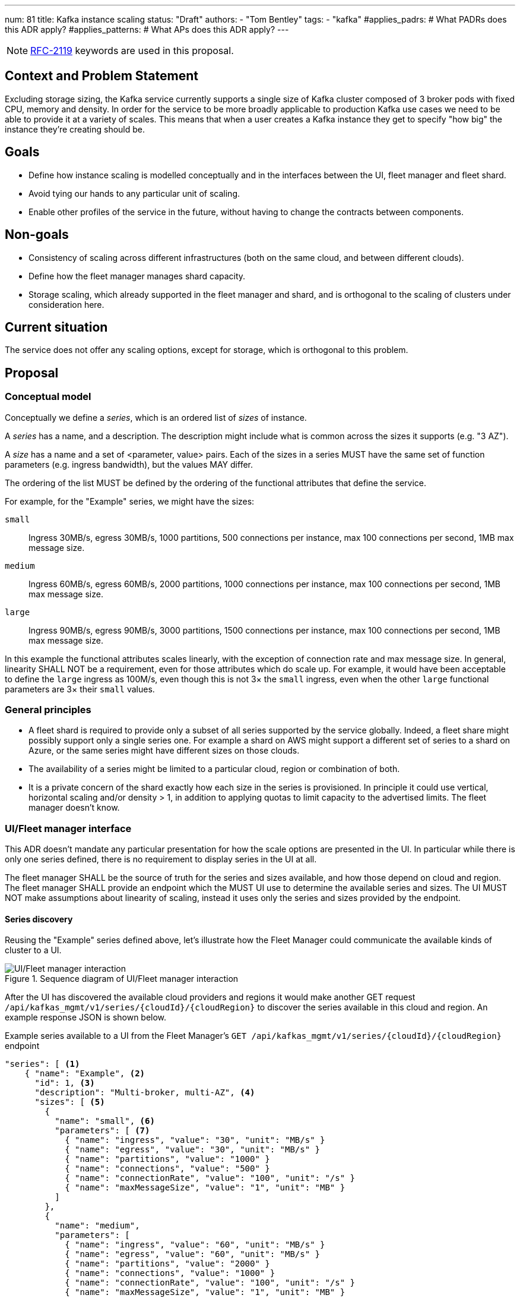 ---
num: 81
title: Kafka instance scaling
status: "Draft"
authors:
  - "Tom Bentley"
tags:
  - "kafka"
#applies_padrs: # What PADRs does this ADR apply?
#applies_patterns: # What APs does this ADR apply?
---

NOTE: https://datatracker.ietf.org/doc/html/rfc2119[RFC-2119] keywords are used in this proposal.

// Top style tips:
// * Use one sentence per line
// * No unexpanded acronyms
// * No undefined jargon

// No need for a title heading, it's added by the template

== Context and Problem Statement
// What is the background against which this decision is being taken?

Excluding storage sizing, the Kafka service currently supports a single size of Kafka cluster composed of 3 broker pods with fixed CPU, memory and density. 
In order for the service to be more broadly applicable to production Kafka use cases we need to be able to provide it at a variety of scales.
This means that when a user creates a Kafka instance they get to specify "how big" the instance they're creating should be. 

== Goals
// Bulleted list of outcomes that this ADR, if accepted, should help achieve

* Define how instance scaling is modelled conceptually and in the interfaces between the UI, fleet manager and fleet shard.
* Avoid tying our hands to any particular unit of scaling.
* Enable other profiles of the service in the future, without having to change the contracts between components.

== Non-goals
// Bulleted list of outcomes that this ADR is not trying to achieve.

* Consistency of scaling across different infrastructures (both on the same cloud, and between different clouds).
* Define how the fleet manager manages shard capacity.
* Storage scaling, which already supported in the fleet manager and shard, and is orthogonal to the scaling of clusters under consideration here.

== Current situation
// Where are we now?

The service does not offer any scaling options, except for storage, which is orthogonal to this problem.

== Proposal
// What is the decision being proposed

=== Conceptual model
Conceptually we define a _series_, which is an ordered list of _sizes_ of instance. 

A _series_ has a name, and a description. The description might include what is common across the sizes it supports (e.g. "3 AZ").

A _size_ has a name and a set of <parameter, value> pairs. Each of the sizes in a series MUST have the same set of function parameters (e.g. ingress bandwidth), but the values MAY differ.

The ordering of the list MUST be defined by the ordering of the functional attributes that define the service. 

For example, for the "Example" series, we might have the sizes:

`small`:: Ingress 30MB/s, egress 30MB/s, 1000 partitions, 500 connections per instance, max 100 connections per second, 1MB max message size.
`medium`:: Ingress 60MB/s, egress 60MB/s, 2000 partitions, 1000 connections per instance, max 100 connections per second, 1MB max message size.
`large`:: Ingress 90MB/s, egress 90MB/s, 3000 partitions, 1500 connections per instance, max 100 connections per second, 1MB max message size.

In this example the functional attributes scales linearly, with the exception of connection rate and max message size.
In general, linearity SHALL NOT be a requirement, even for those attributes which do scale up.
For example, it would have been acceptable to define the `large` ingress as 100M/s, even though this is not 3× the `small` ingress, even when the other `large` functional parameters are 3× their `small` values.

=== General principles

* A fleet shard is required to provide only a subset of all series supported by the service globally. Indeed, a fleet share might possibly support only a single series one. For example a shard on AWS might support a different set of series to a shard on Azure, or the same series might have different sizes on those clouds.

* The availability of a series might be limited to a particular cloud, region or combination of both.

* It is a private concern of the shard exactly how each size in the series is provisioned. In principle it could use vertical, horizontal scaling and/or density > 1, in addition to applying quotas to limit capacity to the advertised limits. The fleet manager doesn't know.

=== UI/Fleet manager interface

This ADR doesn't mandate any particular presentation for how the scale options are presented in the UI.
In particular while there is only one series defined, there is no requirement to display series in the UI at all.

The fleet manager SHALL be the source of truth for the series and sizes available, and how those depend on cloud and region. 
The fleet manager SHALL provide an endpoint which the MUST UI use to determine the available series and sizes.
The UI MUST NOT make assumptions about linearity of scaling, instead it uses only the series and sizes provided by the endpoint.

==== Series discovery

Reusing the "Example" series defined above, let's illustrate how the Fleet Manager could communicate the available kinds of cluster to a UI.

.Sequence diagram of UI/Fleet manager interaction
image::ui-fleet_manager.png[UI/Fleet manager interaction]

After the UI has discovered the available cloud providers and regions it would make another GET request `/api/kafkas_mgmt/v1/series/{cloudId}/{cloudRegion}` to discover the series available in this cloud and region.
An example response JSON is shown below.

[source,json]
.Example series available to a UI from the Fleet Manager's `GET /api/kafkas_mgmt/v1/series/{cloudId}/{cloudRegion}` endpoint
----
"series": [ <1>
    { "name": "Example", <2>
      "id": 1, <3>
      "description": "Multi-broker, multi-AZ", <4>
      "sizes": [ <5>
        { 
          "name": "small", <6>
          "parameters": [ <7>
            { "name": "ingress", "value": "30", "unit": "MB/s" }
            { "name": "egress", "value": "30", "unit": "MB/s" }
            { "name": "partitions", "value": "1000" }
            { "name": "connections", "value": "500" }
            { "name": "connectionRate", "value": "100", "unit": "/s" }
            { "name": "maxMessageSize", "value": "1", "unit": "MB" }
          ]
        },
        { 
          "name": "medium",
          "parameters": [
            { "name": "ingress", "value": "60", "unit": "MB/s" }
            { "name": "egress", "value": "60", "unit": "MB/s" }
            { "name": "partitions", "value": "2000" }
            { "name": "connections", "value": "1000" }
            { "name": "connectionRate", "value": "100", "unit": "/s" }
            { "name": "maxMessageSize", "value": "1", "unit": "MB" }
          ]
        },
        { 
          "name": "large",
          "parameters": [
            { "name": "ingress", "value": "90", "unit": "MB/s" }
            { "name": "egress", "value": "90", "unit": "MB/s" }
            { "name": "partitions", "value": "3000" }
            { "name": "connections", "value": "1500" }
            { "name": "connectionRate", "value": "100", "unit": "/s" }
            { "name": "maxMessageSize", "value": "1", "unit": "MB" }
          ]
        }
      ],
    },
    // other series as necessary
]
----
<1> This list is not considered ordered
<2> Names MUST be unique within the `series` list 
<3> The `id` uniquely identifies a series, allowing the name to be changed
<4> Can be used in a UI/CLI to help guide users to appropriate profile/flavour of the service
<5> The list MUST be ordered such that later items represent clusters with more capacity
<6> The name MUST be unique within the `sizes` list
<7> The parameters MUST be consistent within a series, but different series MAY have different parameters.

NOTE: The above is not intended as a detailed API specification, merely an illustration of how the series and size are communicate from the Fleet Manager to a UI.

NOTE: It may be necessary, eventually, to distinguish the supported actions that are supported for a given series and size.
For example, we might want to prevent the creation of new instances of the "ex1" series while supporting existing instances. 
So we might eventually want additional properties alongside "name" and "parameters" in the instance size schema.

==== Instance creation

The `POST /api/kafkas_mgmt/v1/kafkas` endpoint would change to take the series id and size name in addition to the existing parameters.

[source,json]
.Example `POST /api/kafkas_mgmt/v1/kafkas` made by a UI to the Fleet Manager to create an instance
----
{
    "region": "us-east-1",
    "cloud_provider": "aws",
    "seriesId": 1, <1>
    "sizeName": "small", <2>
    "name": "serviceapitest"

}
----
<1> New property, the id refers to the id of the series previously served from the series discovery endpoint
<2> New property, the name refers to the name of the size in the given series.

To allow the API to evolve compatibly, the manager is allowed to use a default series and size in the case that the `POST` request omits these properties.

If the requested series and/or size is not available in that cloud provider and region a HTTP 400 error response is returned.

==== Getting instance state

Similarly, the `GET /api/kafkas_mgmt/v1/kafkas/{id}` endpoint would change to include the series and size.

=== Fleet manager responsibilities

The supported series are passed to the fleet manager via app interface.

When terraforming a shard, the manager needs to keep track of which series are/will be supported on that shard.

Currently it is acceptable for the manager to embed knowledge of the machine types needed by the shard.
The manager does not know how the nodes running on those machines will be used.
It is expected that a future ADR will describe a mechanism for the shard and manager to dynamically adjust the number of nodes.

=== Fleet manager/fleet shard interface

.Sequence diagram of Fleet shard operator/Fleet manager interaction
image::adr-81-fso-manager.png[Fleet shard operator/Fleet manager interaction]

When the manager includes an instance in the response to its `GET /api/kafkas_mgmt/v1/agent-clusters/{id}/kafkas` it does not include the series or size.
It instead passes the functional parameters corresponding to the size selected by the user via the Managed Custom Resource.
This is basically the same as the existing contract.

[source,json]
.Example fragment of JSON for an instance included in the `GET /api/kafkas_mgmt/v1/agent-clusters/{id}/kafkas`` response from the Fleet Manager
----
"capacity": {
  "ingressThroughputPerSec": "4Mi", <1>
  "egressThroughputPerSec": "4Mi",
  "totalMaxConnections": "500",
  "maxDataRetentionSize": "100Gi",
  "maxPartitions": "100",
  "maxDataRetentionPeriod": "P14D",
  "maxConnectionAttemptsPerSec": "100"
}
----
<1> Currently the API uses a combined `ingressEgressThroughputPerSec` property

The shard then uses its internal model to determine the deployment configuration (in terms of `Kafka` CRs, ingress replicas and so on).
Initially this could be as simple as dividing the `ingressThroughputPerSec` by some constant in order to determine a number of brokers to be deployed, and using the remaining parameters to configure quotas.

=== Threat model
// Provide a link to the relevant threat model. 
// You must either update an existing threat model(s) to cover the changes made by this ADR, or add a new threat model.

No changes to existing threat models identified.

== Alternatives Considered / Rejected

A single series (S,M,L)::
This would work fine initially, but:

* We couldn't easily offer a size smaller than small.

* It would be problematic if later on wanted to be able to provision the service on different hardware. 

* It requires that we can provide the same sizes on other clouds, which could be problematic if performance parity between clouds could not be achieved.
+
An integer unit (1 unit, 2 unit etc)::
Similar problems to a single series of T-shirt sizes
+
Provisioning only in multiples of integer units::
This solves being able to insert new sizes between existing sizes in the future, but because it's a single scale it doesn't provide infrastructure independence.


== Challenges
// What are the costs/drawbacks of the proposed decision?

Defining the _series_ concept up-front (before we actually need it) imposes a small extra cost in terms of the initial implementation complexity of providing a scalable service. 
However, adopting this conceptual model early means

* we can recognize and develop a collective understand of the fact that however we initially define how we scale the service is arbitrary and may be subject to change over time, between clouds, or as a result of our future desire to provide the service in a different way.

* the inter-component contracts consider this need up-front.

== Dependencies
// What are the knock-on effects if this decision is accepted?

== Consequences if not completed
// What are the knock-on effects if this decision is not accepted?

Some decisions about the scaling model, and it's representation between the interfaces is required in order to provide a scalable service.